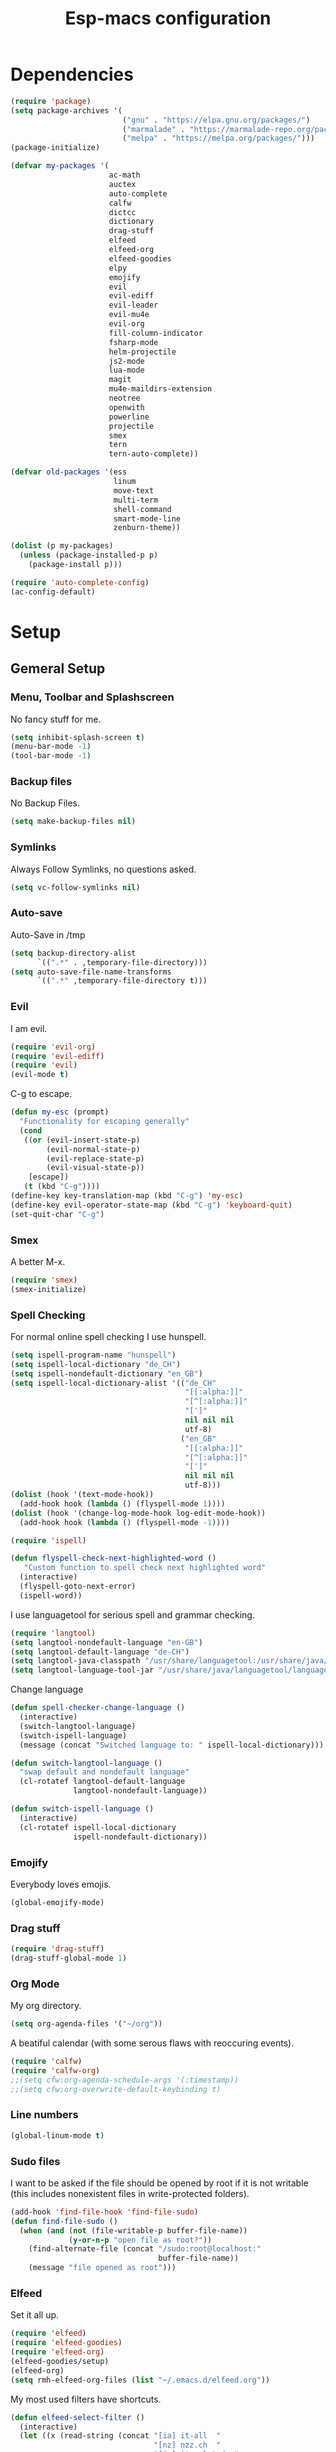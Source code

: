 #+TITLE: Esp-macs configuration

* Dependencies

#+BEGIN_SRC emacs-lisp
(require 'package)
(setq package-archives '(
                         ("gnu" . "https://elpa.gnu.org/packages/")
                         ("marmalade" . "https://marmalade-repo.org/packages/")
                         ("melpa" . "https://melpa.org/packages/")))
(package-initialize)

(defvar my-packages '(
                      ac-math
                      auctex
                      auto-complete
                      calfw
                      dictcc
                      dictionary
                      drag-stuff
                      elfeed
                      elfeed-org
                      elfeed-goodies
                      elpy
                      emojify
                      evil
                      evil-ediff
                      evil-leader
                      evil-mu4e
                      evil-org
                      fill-column-indicator
                      fsharp-mode
                      helm-projectile
                      js2-mode
                      lua-mode
                      magit
                      mu4e-maildirs-extension
                      neotree
                      openwith
                      powerline
                      projectile
                      smex
                      tern
                      tern-auto-complete))

(defvar old-packages '(ess
                       linum
                       move-text
                       multi-term
                       shell-command
                       smart-mode-line
                       zenburn-theme))

(dolist (p my-packages)
  (unless (package-installed-p p)
    (package-install p)))
#+END_SRC

#+BEGIN_SRC emacs-lisp
(require 'auto-complete-config)
(ac-config-default)
#+END_SRC

* Setup
** Gemeral Setup
*** Menu, Toolbar and Splashscreen

No fancy stuff for me.

#+BEGIN_SRC emacs-lisp
(setq inhibit-splash-screen t)
(menu-bar-mode -1)
(tool-bar-mode -1)
#+END_SRC

*** Backup files

No Backup Files.

#+BEGIN_SRC emacs-lisp
(setq make-backup-files nil)
#+END_SRC

*** Symlinks

Always Follow Symlinks, no questions asked.

#+BEGIN_SRC emacs-lisp
(setq vc-follow-symlinks nil)
#+END_SRC

*** Auto-save

Auto-Save in /tmp

#+BEGIN_SRC emacs-lisp
(setq backup-directory-alist
      `((".*" . ,temporary-file-directory)))
(setq auto-save-file-name-transforms
      `((".*" ,temporary-file-directory t)))
#+END_SRC

*** Evil

I am evil.

#+BEGIN_SRC emacs-lisp
(require 'evil-org)
(require 'evil-ediff)
(require 'evil)
(evil-mode t)
#+END_SRC

C-g to escape.

#+BEGIN_SRC emacs-lisp
(defun my-esc (prompt)
  "Functionality for escaping generally"
  (cond
   ((or (evil-insert-state-p)
        (evil-normal-state-p)
        (evil-replace-state-p)
        (evil-visual-state-p))
    [escape])
   (t (kbd "C-g"))))
(define-key key-translation-map (kbd "C-g") 'my-esc)
(define-key evil-operator-state-map (kbd "C-g") 'keyboard-quit)
(set-quit-char "C-g")
#+END_SRC

*** Smex

A better M-x.

#+BEGIN_SRC emacs-lisp
(require 'smex)
(smex-initialize)
#+END_SRC
*** Spell Checking

For normal online spell checking I use hunspell.

#+BEGIN_SRC emacs-lisp
(setq ispell-program-name "hunspell")
(setq ispell-local-dictionary "de_CH")
(setq ispell-nondefault-dictionary "en_GB")
(setq ispell-local-dictionary-alist '(("de_CH"
                                       "[[:alpha:]]"
                                       "[^[:alpha:]]"
                                       "[']"
                                       nil nil nil
                                       utf-8)
                                      ("en_GB"
                                       "[[:alpha:]]"
                                       "[^[:alpha:]]"
                                       "[']"
                                       nil nil nil
                                       utf-8)))
(dolist (hook '(text-mode-hook))
  (add-hook hook (lambda () (flyspell-mode 1))))
(dolist (hook '(change-log-mode-hook log-edit-mode-hook))
  (add-hook hook (lambda () (flyspell-mode -1))))

(require 'ispell)

(defun flyspell-check-next-highlighted-word ()
   "Custom function to spell check next highlighted word"
  (interactive)
  (flyspell-goto-next-error)
  (ispell-word))
#+END_SRC

I use languagetool for serious spell and grammar checking.

#+BEGIN_SRC emacs-lisp
(require 'langtool)
(setq langtool-nondefault-language "en-GB")
(setq langtool-default-language "de-CH")
(setq langtool-java-classpath "/usr/share/languagetool:/usr/share/java/languagetool/*")
(setq langtool-language-tool-jar "/usr/share/java/languagetool/languagetool-commandline.jar")

#+END_SRC

Change language

#+BEGIN_SRC emacs-lisp
(defun spell-checker-change-language ()
  (interactive)
  (switch-langtool-language)
  (switch-ispell-language)
  (message (concat "Switched language to: " ispell-local-dictionary)))

(defun switch-langtool-language ()
  "swap default and nondefault language"
  (cl-rotatef langtool-default-language
              langtool-nondefault-language))

(defun switch-ispell-language ()
  (interactive)
  (cl-rotatef ispell-local-dictionary
              ispell-nondefault-dictionary))

#+END_SRC

*** Emojify

Everybody loves emojis.

#+BEGIN_SRC emacs-lisp
(global-emojify-mode)
#+END_SRC

*** Drag stuff

#+BEGIN_SRC emacs-lisp
(require 'drag-stuff)
(drag-stuff-global-mode 1)
#+END_SRC

*** Org Mode

My org directory.

#+BEGIN_SRC emacs-lisp
(setq org-agenda-files '("~/org"))
#+END_SRC

A beatiful calendar (with some serous flaws with reoccuring events).

#+BEGIN_SRC emacs-lisp
(require 'calfw)
(require 'calfw-org)
;;(setq cfw:org-agenda-schedule-args '(:timestamp))
;;(setq cfw:org-overwrite-default-keybinding t)
#+END_SRC

*** Line numbers

#+BEGIN_SRC emacs-lisp
(global-linum-mode t)
#+END_SRC

*** Sudo files

I want to be asked if the file should be opened by root if it is not writable (this includes nonexistent files in write-protected folders).

#+BEGIN_SRC emacs-lisp
(add-hook 'find-file-hook 'find-file-sudo)
(defun find-file-sudo ()
  (when (and (not (file-writable-p buffer-file-name))
             (y-or-n-p "open file as root?"))
    (find-alternate-file (concat "/sudo:root@localhost:"
                                 buffer-file-name))
    (message "file opened as root")))
#+END_SRC

*** Elfeed

Set it all up.

#+BEGIN_SRC emacs-lisp
(require 'elfeed)
(require 'elfeed-goodies)
(require 'elfeed-org)
(elfeed-goodies/setup)
(elfeed-org)
(setq rmh-elfeed-org-files (list "~/.emacs.d/elfeed.org"))
#+END_SRC

My most used filters have shortcuts.

#+BEGIN_SRC emacs-lisp
(defun elfeed-select-filter ()
  (interactive)
  (let ((x (read-string (concat "[ia] it-all  "
                                "[nz] nzz.ch  "
                                "[is] it-selcted  "
                                ":  "))))
    (cond ((string= x "ia")
           (elfeed-search-set-filter "@6-months-ago +it"))
          ((string= x "20")
           (elfeed-search-set-filter "@6-months-ago +20min"))
          ((string= x "nzz")
           (elfeed-search-set-filter "@6-months-ago +nzz"))
          ((string= x "is")
           (elfeed-search-set-filter "@6-months-ago +it -zdnet -hn")))))
#+END_SRC

Quickly toggle the +unread filter.

#+BEGIN_SRC emacs-lisp
(defun elfeed-toggle-filter-unread ()
  (interactive)
  (if (string-match ".*+unread.*" elfeed-search-filter)
    (elfeed-search-set-filter (replace-regexp-in-string "+unread" ""
                                                       elfeed-search-filter))
      (elfeed-search-set-filter (concat "+unread "
                                        elfeed-search-filter)))
  (elfeed-search-set-filter (replace-regexp-in-string "  " " " elfeed-search-filter)))

#+END_SRC

Clear the filter

#+BEGIN_SRC emacs-lisp
(defun elfeed-reset-filter ()
  (interactive)
  (elfeed-search-set-filter "@6-months-ago "))
#+END_SRC

Last but not least my elfeed keybindings.

#+BEGIN_SRC emacs-lisp
(add-hook 'elfeed-search-mode-hook
          (lambda ()
            (define-key evil-normal-state-local-map
              (kbd "c") 'elfeed-reset-filter)
            (define-key evil-normal-state-local-map
              (kbd "r") 'elfeed-toggle-filter-unread)
            (define-key evil-normal-state-local-map
              (kbd ";") 'elfeed-select-filter)
            (define-key evil-normal-state-local-map
              (kbd "F") 'elfeed-search-live-filter)
            (define-key evil-normal-state-local-map
              (kbd "!") 'elfeed-search-untag-all-unread)
            (define-key evil-normal-state-local-map
              (kbd "u") 'elfeed-search-tag-all-unread)
            (define-key evil-normal-state-local-map
              (kbd "O") 'elfeed-search-browse-url)
            (define-key evil-normal-state-local-map
              (kbd "U") 'elfeed-update)
            (define-key evil-normal-state-local-map
              (kbd "RET") 'elfeed-goodies/split-search-show-entry)))
(add-hook 'elfeed-show-mode-hook
          (lambda ()
            (define-key evil-normal-state-local-map
              (kbd "n") 'elfeed-goodies/split-show-next)
            (define-key evil-normal-state-local-map
              (kbd "p") 'elfeed-goodies/split-show-prev)))
#+END_SRC

*** Projectile

#+BEGIN_SRC emacs-lisp
(projectile-global-mode)
(setq projectile-completion-system 'grizzl) ;; to compare with default (ido)
(setq projectile-enable-caching t)
(setq projectile-require-project-root nil) ;; use projectile everywhere
#+END_SRC

*** Ido

#+BEGIN_SRC emacs-lisp
(require 'ido)
(ido-mode 1)
(ido-everywhere 1)
(setq ido-enable-flex-matching t)
#+END_SRC

*** Helm

#+BEGIN_SRC emacs-lisp
(setq helm-buffers-fuzzy-matching 1)
(helm-projectile-on)
#+END_SRC

*** Faces

#+BEGIN_SRC emacs-lisp
(custom-set-faces
 '(show-paren-match ((((class color) (background dark)) (:background "firebrick")))))
#+END_SRC

*** Themes

Toggle dark and light theme.

#+BEGIN_SRC emacs-lisp
(defun toggle-dark-light-theme ()
  (interactive)
  (let ((is-light (cl-find 'whiteboard custom-enabled-themes)))
    (dolist (theme custom-enabled-themes)
      (disable-theme theme))
    (load-theme (if is-light 'wombat  'whiteboard))))
(load-theme 'wombat t)
#+END_SRC

*** Font

#+BEGIN_SRC emacs-lisp
(setq default-frame-alist
      '((font . "DejaVu Sans Mono-12")))
#+END_SRC

*** Mail
**** Init

Load it.

#+BEGIN_SRC emacs-lisp
(require 'mu4e)
(require 'mu4e-maildirs-extension)
(require 'mu4e-contrib)
(require 'evil-mu4e)
(require 'smtpmail)
#+END_SRC

My contexts.

#+BEGIN_SRC emacs-lisp
(setq mu4e-contexts nil)
(load-file "~/git/config/emacs/private.el")
#+END_SRC


Show text, not html.

#+BEGIN_SRC emacs-lisp
(setq mu4e-html2text-command 'mu4e-shr2text)
#+END_SRC

I can handle the return key myself, but thanks mu4e!

#+BEGIN_SRC emacs-lisp
(defun no-auto-fill ()
  "Turn off auto-fill-mode."
  (auto-fill-mode -1))

(add-hook 'mu4e-compose-mode-hook #'no-auto-fill)
#+END_SRC

View mail in browser (with "Av").

#+BEGIN_SRC emacs-lisp
(add-to-list 'mu4e-view-actions
             '("ViewInBrowser" . mu4e-action-view-in-browser) t)
#+END_SRC

Skip duplicates

#+BEGIN_SRC emacs-lisp
(setq mu4e-headers-skip-duplicates t)
#+END_SRC

Some self explanatory settings.

#+BEGIN_SRC emacs-lisp
(setq mu4e-maildir "~/.mail")
(setq mu4e-get-mail-command "offlineimap")
(setq message-kill-buffer-on-exit t)
#+END_SRC

Update interval.

#+BEGIN_SRC emacs-lisp
;; (setq mu4e-update-interval 30)
#+END_SRC

Context policy.

#+BEGIN_SRC emacs-lisp
(setq mu4e-context-policy 'pick-first)
(setq mu4e-compose-context-policy 'ask-if-none)
#+END_SRC

**** Check for forgotten -attachments.

#+BEGIN_SRC emacs-lisp
(add-hook 'message-send-hook 'check-forgotten-attachment)
(setq suspicious-regex-list '("^.*attach.*$"
                              "^.*angehäng.*$"
                              "^.*angehaeng.*$"
                              "^.*anhang.*$"))
(setq attachment-regex-list '("^.*<#part.*$"))

(defun check-forgotten-attachment ()
  "Returns t if the mail doesn't containany suspicious"
  "words or if the user approved, else nil"
  (interactive)
  (let ((line-list (read-lines (buffer-file-name))))
    (if (> (regex-test line-list suspicious-regex-list) 0)
        (unless (or (> (regex-test line-list attachment-regex-list) 0)
                    (yes-or-no-p "Did you add all your attachments?"))
          (error "add the damn attachment(s)")))))

(defun regex-test (file-lines regex-list)
  "Returns the number of regex-matches in a list of strings"
  (interactive)
  (let ((matches 0))
    (dolist (line file-lines)
        (unless (string= ">" (substring line 0 1)) ; no check if line starts with ">"
            (dolist (regex regex-list)
                (if (string-match regex line)
                    (incf matches)))))
    (+ matches 0))) ; bump, there must be a better way to make sure the right value is returned

(defun read-lines (filePath)
  "Return a list of lines of a file at filePath."
  (with-temp-buffer
    (insert-file-contents filePath)
    (split-string (buffer-string) "\n" t)))
#+END_SRC

*** Auto complete 

#+BEGIN_SRC emacs-lisp
  (ac-config-default)
#+END_SRC

** Programming
*** Latex

To make evince go to the updated page when using auctex to compile.

#+BEGIN_SRC emacs-lisp
(setq TeX-view-program-list '(("Evince" "evince --page-index=%(outpage) %o")))
(setq TeX-view-program-selection '((output-pdf "Evince")))
#+END_SRC


I put a `make.sh` in the root of latex documents along with the main tex file `main.tex` and of course the `.gitignore`.

#+BEGIN_SRC emacs-lisp
(defun my-latex-compile-quick ()
  "runs make.sh -q -s (..) in the latex root"
  (interactive)
  (let* ((main-folder (get-latex-main-folder
                       (file-name-directory buffer-file-name)))
         (command (concat "sh " main-folder "make.sh " "-q "
                          "-s " (number-to-string
                                 (line-number-at-pos)) ":"
                          (buffer-file-name))))
    (start-process "my-latex" "latex-make"
                   (concat main-folder "make.sh") "-q"
                   "-s" (concat (number-to-string
                                 (line-number-at-pos)) ":"
                                 (buffer-file-name)))))

(defun my-latex-compile-full ()
  "runs make.sh -f -s (..) in the latex root"
  (interactive)
  (let* ((main-folder (get-latex-main-folder
                       (file-name-directory buffer-file-name)))
         (command (concat "sh " main-folder "make.sh " "-f "
                          "-s " (number-to-string
                                 (line-number-at-pos)) ":"
                          (buffer-file-name))))
    (start-process "my-latex" "latex-make"
                   (concat main-folder "make.sh") "-f"
                   "-s" (concat (number-to-string
                                 (line-number-at-pos)) ":"
                                 (buffer-file-name)))))

(defun update-evince ()
  "updates evince"
  (interactive)
  (let* ((main-folder (get-latex-main-folder
                       (file-name-directory buffer-file-name)))
         (command (concat "sh " main-folder "make.sh " "-f "
                          "-s " (number-to-string
                                 (line-number-at-pos)) ":"
                          (buffer-file-name))))
    (start-process "my-latex" "latex-make"
                   (concat main-folder "make.sh") "-f"
                   "-s" (concat (number-to-string
                                 (line-number-at-pos)) ":"
                                 (buffer-file-name)))))

(defun my-latex-clean ()
  "runs make.sh -c in the latex root"
  (interactive)
  (let ((main-folder (get-latex-main-folder
                      (file-name-directory buffer-file-name))))
    (shell-command-to-string (concat "sh " main-folder
                                     "make.sh clean"))))

(defun get-latex-main-folder (path)
  "recursively gets the root folder of the latex project"
  (interactive)
  (if (not (string= path "/"))
      (if (is-latex-root path)
          path
        (get-latex-main-folder (folder-up path)))))

(defun folder-up (path)
  "removes last folder of path"
  (file-name-directory (directory-file-name path)))

(defun is-latex-root (path)
  "returns t if the path is the root folder of the latex project"
  (interactive)
  (and (file-exists-p (concat path ".gitignore"))
       (file-exists-p (concat path "main.tex"))
       (file-exists-p (concat path "make.sh"))))

#+END_SRC
*** 80 columns indicator.

#+BEGIN_SRC emacs-lisp
(require 'fill-column-indicator)
(setq fci-rule-width 1)
(setq fci-rule-color "red")
#+END_SRC

*** Matching Brackets
#+BEGIN_SRC emacs-lisp
(show-paren-mode 1)
(setq show-paren-style 'mixed)
#+END_SRC
*** Python

#+BEGIN_SRC emacs-lisp
(elpy-enable)
#+END_SRC

*** Indents

Set tab width to 2 for all buffers

#+BEGIN_SRC emacs-lisp
(setq-default tab-width 2)
#+END_SRC

Use 2 spaces instead of a tab.

#+BEGIN_SRC emacs-lisp
(setq-default tab-width 2 indent-tabs-mode nil)
(setq-default indent-tabs-mode nil)
(setq js-indent-level 2)
(setq python-indent 2)
(setq css-indent-offset 2)
(setq web-mode-markup-indent-offset 2)
(add-hook 'sh-mode-hook
          (lambda ()
            (setq sh-basic-offset 2
                  sh-indentation 2)))
#+END_SRC
** Keybindings
*** Evil mode keybindings

Next line on the same line.

#+BEGIN_SRC emacs-lisp
(define-key evil-normal-state-map (kbd "j") 'evil-next-visual-line)
(define-key evil-normal-state-map (kbd "k") 'evil-previous-visual-line)
#+END_SRC

Evil shortcut.

#+BEGIN_SRC emacs-lisp
(define-key evil-normal-state-map (kbd "C-u") 'evil-scroll-up)
(evil-ex-define-cmd "ww" 'sudo-save)
#+END_SRC

*** Mu4e keybindings

#+BEGIN_SRC emacs-lisp
(define-key mu4e-main-mode-map (kbd "U") 'mu4e-update-index)
(add-hook 'mu4e-view-mode-hook
  (lambda()
    ;; try to emulate some of the eww key-bindings
    (local-set-key (kbd "<tab>") 'shr-next-link)
    (local-set-key (kbd "i") 'mu4e-view-toggle-html)
    (local-set-key (kbd "h") 'evil-backward-char)
    (local-set-key (kbd "F") 'mu4e-compose-forward) ; why no working ???
    (local-set-key (kbd "<backtab>") 'shr-previous-link)))

#+END_SRC

*** Global

#+BEGIN_SRC emacs-lisp
(define-key global-map (kbd "RET") 'newline-and-indent)
#+END_SRC

*** Minor Global

#+BEGIN_SRC emacs-lisp
(defvar my-keys-minor-mode-map
  (let ((map (make-sparse-keymap)))
    (define-key map (kbd "M-x")      'smex)
    (define-key map (kbd "C-j")      'drag-stuff-down)
    (define-key map (kbd "C-k")      'drag-stuff-up)
    (define-key map (kbd "C-c -")    'comment-region)
    (define-key map (kbd "C-c ö")    'uncomment-region)
    (define-key map (kbd "C-c d")    'fci-mode)
    (define-key map (kbd "C-c m")    'mu4e)
    (define-key map (kbd "C-c g")    'magit-status)
    (define-key map (kbd "C-c a")    'org-agenda)
    (define-key map (kbd "C-c n")    'elfeed)
    (define-key map (kbd "C-x b")    'helm-mini)
    (define-key map (kbd "C-x C-a")  'cfw:open-org-calendar)
    (define-key map (kbd "C-c C-p")  'helm-projectile-find-file)
    (define-key map (kbd "C-c C-w")  'toggle-truncate-lines)
    (define-key map (kbd "<f2>")     'spell-checker-change-language)
    (define-key map (kbd "C-S-<f9>") 'flyspell-buffer)
    (define-key map (kbd "<f5>")     'toggle-dark-light-theme)
    (define-key map (kbd "<f9>")     'ispell-word)
    (define-key map (kbd "C-<f9>")   'flyspell-check-next-highlighted-word)
    (define-key map (kbd "M-<f9>")   'flyspell-check-previous-highlighted-word)
    map)
  "my-keys-minor-mode keymap.")

(define-minor-mode my-global-keys
  :init-value t
  :keymap my-keys-minor-mode-map
  :lighter " my-keys")

(my-global-keys 1)
#+END_SRC

* Old unused stuff
** gnome keyring
#+BEGIN_SRC emacs-lisp
;; (defun get_keyring_password (user)
;;   (interactive)
;;   (let  ((x (shell-command-to-string
;;              (concat "secret-tool lookup user " user))))
;;     (format "%s" x)))
;; ;; Example call
;; ;; (defun test ()
;; ;;   (interactive)
;; ;;   (let ((x (get_keyring_password "asdf@gmail.com")))
;; ;;     (message "%s" x)))
#+END_SRC
   
** Neotree

I sometimes use neotree. not anymore

#+BEGIN_SRC emacs-lisp
;; (require 'neotree)
;; (add-hook 'neotree-mode-hook
;;           (lambda ()
;;             (define-key evil-normal-state-local-map
;;               (kbd "H") 'neotree-hidden-file-toggle)
;;             (define-key evil-normal-state-local-map
;;               (kbd "TAB") 'neotree-enter)
;;             (define-key evil-normal-state-local-map
;;               (kbd "SPC") 'neotree-enter)
;;             (define-key evil-normal-state-local-map
;;               (kbd "q") 'neotree-hide)
;;             (define-key evil-normal-state-local-map
;;               (kbd "RET") 'neotree-enter)))
#+END_SRC


